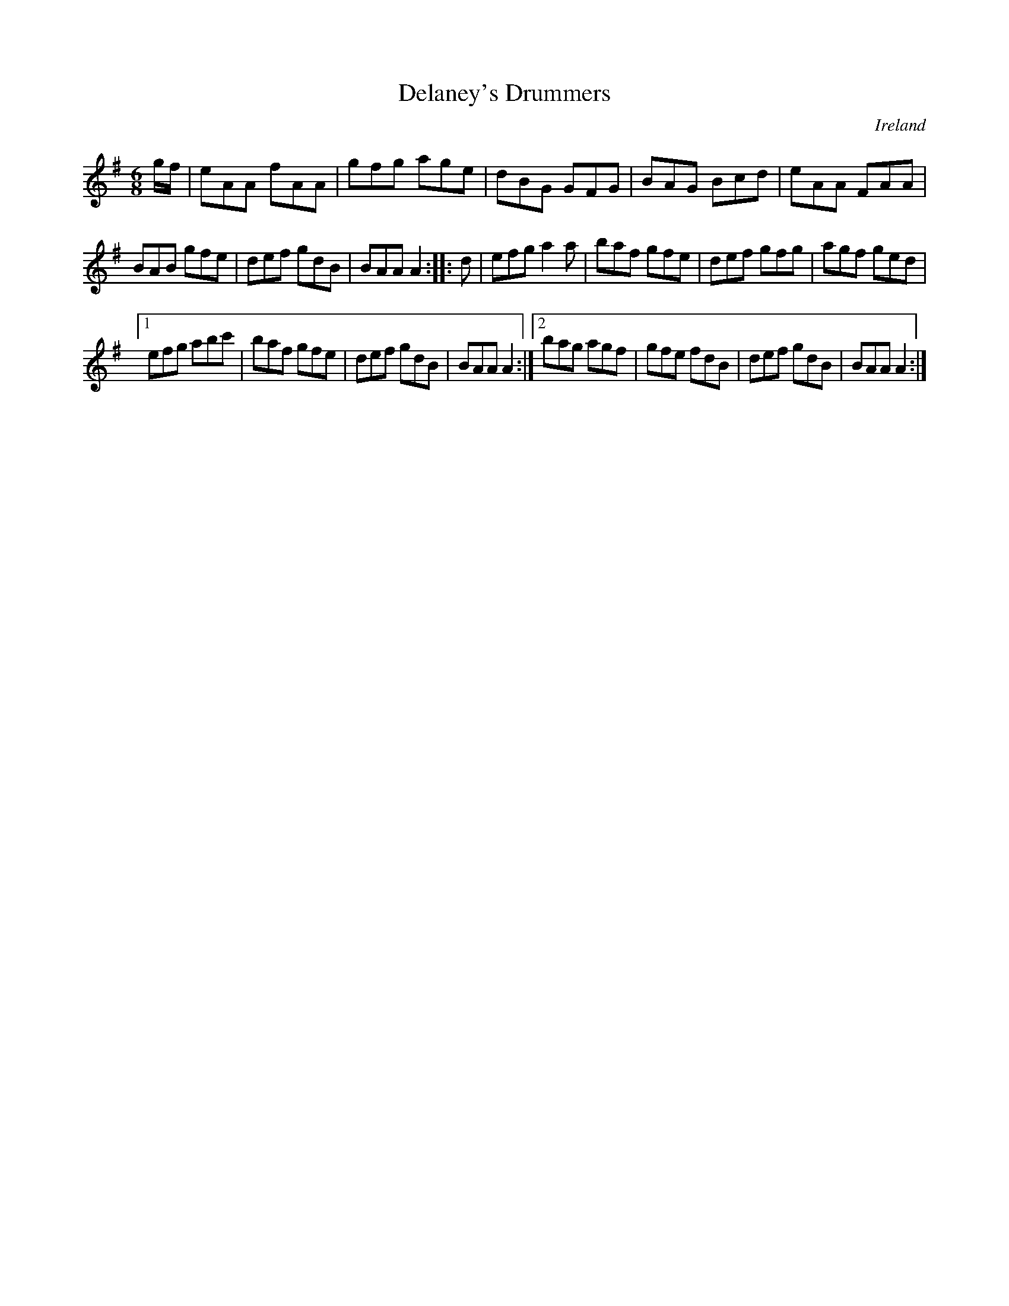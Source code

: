 X:305
T:Delaney's Drummers
N:anon.
O:Ireland
B:Francis O'Neill: "The Dance Music of Ireland" (1907) no. 305
R:Double jig
Z:Transcribed by Frank Nordberg - http://www.musicaviva.com
N:Music Aviva - The Internet center for free sheet music downloads
M:6/8
L:1/8
K:Ador
g/f/|eAA fAA|gfg age|dBG GFG|BAG Bcd|eAA FAA|
BAB gfe|def gdB|BAA A2::d|efg a2a|baf gfe|def gfg|agf ged|
[1 efg abc'|baf gfe|def gdB|BAA A2:|[2 bag agf|gfe fdB|def gdB|BAA A2:|
